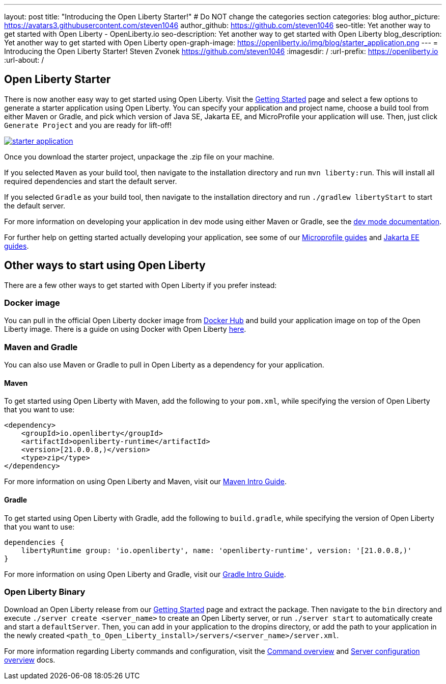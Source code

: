 ---
layout: post
title: "Introducing the Open Liberty Starter!"
# Do NOT change the categories section
categories: blog
author_picture: https://avatars3.githubusercontent.com/steven1046
author_github: https://github.com/steven1046
seo-title: Yet another way to get started with Open Liberty - OpenLiberty.io
seo-description: Yet another way to get started with Open Liberty
blog_description: Yet another way to get started with Open Liberty
open-graph-image: https://openliberty.io/img/blog/starter_application.png
---
= Introducing the Open Liberty Starter!
Steven Zvonek <https://github.com/steven1046>
:imagesdir: /
:url-prefix: https://openliberty.io
:url-about: /
//Blank line here is necessary before starting the body of the post.

[#Intro]
== Open Liberty Starter

There is now another easy way to get started using Open Liberty. Visit the link:{url-prefix}/downloads/[Getting Started] page and select a few options to generate a starter application using Open Liberty. You can specify your application and project name, choose a build tool from either Maven or Gradle, and pick which version of Java SE, Jakarta EE, and MicroProfile your application will use. Then, just click `Generate Project` and you are ready for lift-off! 

[link={url-prefix}/downloads]
image::img/blog/starter_application.png[align="center"]

Once you download the starter project, unpackage the .zip file on your machine.

If you selected `Maven` as your build tool, then navigate to the installation directory and run `mvn liberty:run`. This will install all required dependencies and start the default server. 

If you selected `Gradle` as your build tool, then navigate to the installation directory and run `./gradlew libertyStart` to start the default server. 

For more information on developing your application in dev mode using either Maven or Gradle, see the link:{url-prefix}/docs/latest/development-mode.html[dev mode documentation].

For further help on getting started actually developing your application, see some of our link:{url-prefix}/guides/?search=microprofile&key=tag[Microprofile guides] and link:{url-prefix}/guides/?search=jakarta%20ee&key=tag[Jakarta EE guides].


[#Alternatives]
== Other ways to start using Open Liberty

There are a few other ways to get started with Open Liberty if you prefer instead:

[#Docker]
=== Docker image

You can pull in the official Open Liberty docker image from link:https://hub.docker.com/_/open-liberty[Docker Hub] and build your application image on top of the Open Liberty image. There is a guide on using Docker with Open Liberty link:{url-prefix}/guides/containerize.html[here].

=== Maven and Gradle
You can also use Maven or Gradle to pull in Open Liberty as a dependency for your application. 

==== Maven

To get started using Open Liberty with Maven, add the following to your `pom.xml`, while specifying the version of Open Liberty that you want to use:

----
<dependency>
    <groupId>io.openliberty</groupId>
    <artifactId>openliberty-runtime</artifactId>
    <version>[21.0.0.8,)</version>
    <type>zip</type>
</dependency>
----

For more information on using Open Liberty and Maven, visit our link:{url-prefix}/guides/maven-intro.html[Maven Intro Guide].

==== Gradle

To get started using Open Liberty with Gradle, add the following to `build.gradle`, while specifying the version of Open Liberty that you want to use:

----
dependencies {
    libertyRuntime group: 'io.openliberty', name: 'openliberty-runtime', version: '[21.0.0.8,)'
}
----

For more information on using Open Liberty and Gradle, visit our link:{url-prefix}/guides/gradle-intro.html[Gradle Intro Guide].

=== Open Liberty Binary

Download an Open Liberty release from our link:{url-prefix}/downloads/#runtime_releases_table_container[Getting Started] page and extract the package. Then navigate to the `bin` directory and execute `./server create <server_name>` to create an Open Liberty server, or run `./server start` to automatically create and start a `defaultServer`. Then, you can add in your application to the dropins directory, or add the path to your application in the newly created `<path_to_Open_Liberty_install>/servers/<server_name>/server.xml`.

For more information regarding Liberty commands and configuration, visit the link:{url-prefix}/docs/latest/reference/command/command-overview.html[Command overview] and link:{url-prefix}/docs/latest/reference/config/server-configuration-overview.html[Server configuration overview] docs.

